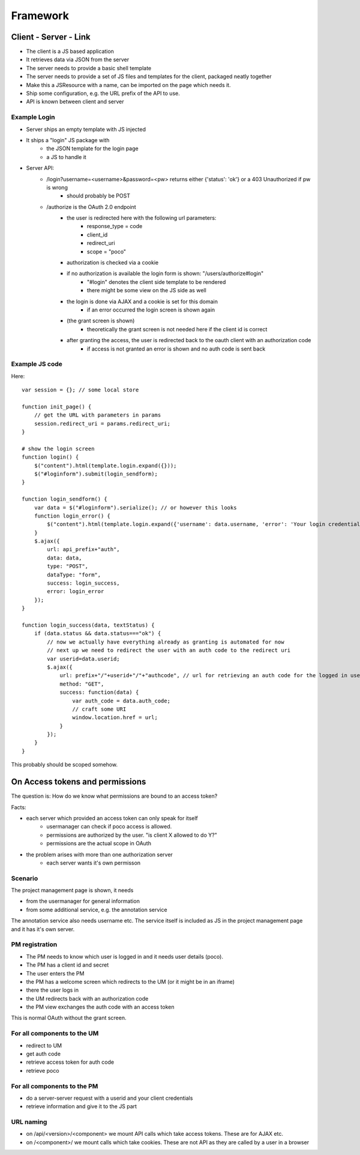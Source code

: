 =========
Framework
=========


Client - Server - Link
======================

- The client is a JS based application
- It retrieves data via JSON from the server
- The server needs to provide a basic shell template
- The server needs to provide a set of JS files and templates for the client, packaged neatly together
- Make this a JSResource with a name, can be imported on the page which needs it.
- Ship some configuration, e.g. the URL prefix of the API to use.
- API is known between client and server



Example Login
-------------

- Server ships an empty template with JS injected
- It ships a "login" JS package with 
    - the JSON template for the login page
    - a JS to handle it
- Server API:
    - /login?username=<username>&password=<pw> returns either {'status': 'ok'} or a 403 Unauthorized if pw is wrong
        - should probably be POST
    - /authorize is the OAuth 2.0 endpoint
        - the user is redirected here with the following url parameters:
            - response_type = code
            - client_id
            - redirect_uri 
            - scope = "poco"
        - authorization is checked via a cookie
        - if no authorization is available the login form is shown: "/users/authorize#login"
            - "#login" denotes the client side template to be rendered
            - there might be some view on the JS side as well
        - the login is done via AJAX and a cookie is set for this domain 
            - if an error occurred the login screen is shown again
        - (the grant screen is shown)
            - theoretically the grant screen is not needed here if the client id is correct
        - after granting the access, the user is redirected back to the oauth client with an authorization code
            - if access is not granted an error is shown and no auth code is sent back


Example JS code
---------------

Here::

    var session = {}; // some local store

    function init_page() {
        // get the URL with parameters in params
        session.redirect_uri = params.redirect_uri;
    }

    # show the login screen
    function login() {
        $("content").html(template.login.expand({}));
        $("#loginform").submit(login_sendform);
    }

    function login_sendform() {
        var data = $("#loginform").serialize(); // or however this looks
        function login_error() {
            $("content").html(template.login.expand({'username': data.username, 'error': 'Your login credentials have been wrong!'}));
        }
        $.ajax({
            url: api_prefix+"auth",
            data: data,
            type: "POST",
            dataType: "form",
            success: login_success,
            error: login_error
        });
    }

    function login_success(data, textStatus) {
        if (data.status && data.status==="ok") {
            // now we actually have everything already as granting is automated for now
            // next up we need to redirect the user with an auth code to the redirect uri
            var userid=data.userid;
            $.ajax({
                url: prefix+"/"+userid+"/"+"authcode", // url for retrieving an auth code for the logged in user, only works with that user
                method: "GET",
                success: function(data) {
                    var auth_code = data.auth_code;
                    // craft some URI
                    window.location.href = url;
                }
            });
        }
    }

This probably should be scoped somehow.

    
    


On Access tokens and permissions
================================


The question is: How do we know what permissions are bound to an access token?

Facts:

- each server which provided an access token can only speak for itself
    - usermanager can check if poco access is allowed. 
    - permissions are authorized by the user. "is client X allowed to do Y?"
    - permissions are the actual scope in OAuth
    
- the problem arises with more than one authorization server
    - each server wants it's own permisson
    
    
Scenario
--------

The project management page is shown, it needs 

- from the usermanager for general information
- from some additional service, e.g. the annotation service

The annotation service also needs username etc. The service itself is included as JS in the project management page and it has it's own server.


PM registration
---------------

- The PM needs to know which user is logged in and it needs user details (poco).
- The PM has a client id and secret
- The user enters the PM
- the PM has a welcome screen which redirects to the UM (or it might be in an iframe)
- there the user logs in
- the UM redirects back with an authorization code
- the PM view exchanges the auth code with an access token 

This is normal OAuth without the grant screen.
    
For all components to the UM
-----------------------------

- redirect to UM
- get auth code
- retrieve access token for auth code
- retrieve poco

For all components to the PM
----------------------------

- do a server-server request with a userid and your client credentials
- retrieve information and give it to the JS part



URL naming
----------

- on /api/<version>/<component> we mount API calls which take access tokens. These are for AJAX etc.
- on /<component>/ we mount calls which take cookies. These are not API as they are called by a user in a browser


